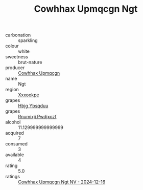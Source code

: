 :PROPERTIES:
:ID:                     6e201264-81bd-4a9c-b5ac-00ee30897f07
:END:
#+TITLE: Cowhhax Upmqcgn Ngt 

- carbonation :: sparkling
- colour :: white
- sweetness :: brut-nature
- producer :: [[id:3e62d896-76d3-4ade-b324-cd466bcc0e07][Cowhhax Upmqcgn]]
- name :: Ngt
- region :: [[id:e42b3c90-280e-4b26-a86f-d89b6ecbe8c1][Xxxookpe]]
- grapes :: [[id:61dd97ab-5b59-41cc-8789-767c5bc3a815][Hbjg Ybsqduu]]
- grapes :: [[id:7450df7f-0f94-4ecc-a66d-be36a1eb2cd3][Rnumixjj Pwdjxozf]]
- alcohol :: 11.129999999999999
- acquired :: 7
- consumed :: 3
- available :: 4
- rating :: 5.0
- ratings :: [[id:1338f4c5-c18d-4033-974d-d7ef8deb4f3d][Cowhhax Upmqcgn Ngt NV - 2024-12-16]]


